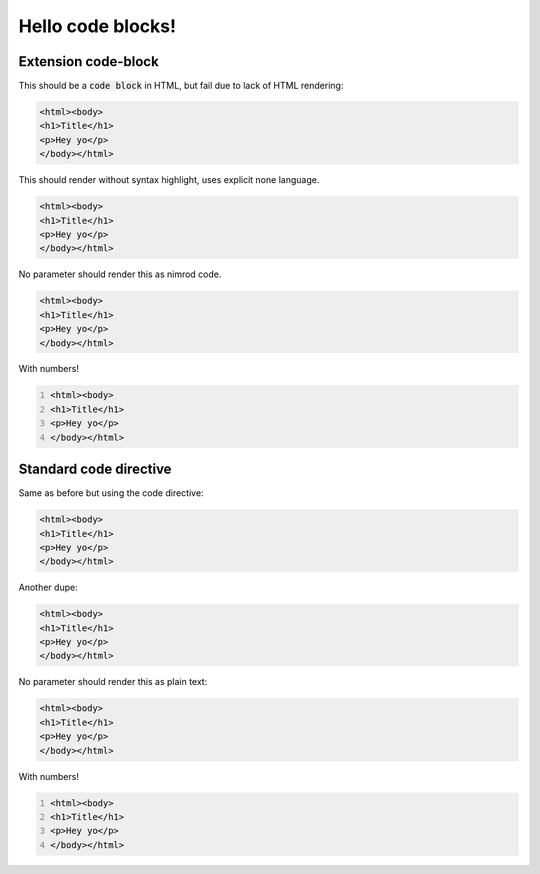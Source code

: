 ==================
Hello code blocks!
==================

Extension code-block
====================

This should be a `code block`:code: in HTML, but fail due to lack of HTML
rendering:

.. code-block:: html

    <html><body>
    <h1>Title</h1>
    <p>Hey yo</p>
    </body></html>

This should render without syntax highlight, uses explicit none language.

.. code-block:: none

    <html><body>
    <h1>Title</h1>
    <p>Hey yo</p>
    </body></html>

No parameter should render this as nimrod code.

.. code-block::

    <html><body>
    <h1>Title</h1>
    <p>Hey yo</p>
    </body></html>

With numbers!

.. code-block::
    :number-lines:

    <html><body>
    <h1>Title</h1>
    <p>Hey yo</p>
    </body></html>

Standard code directive
=======================

Same as before but using the code directive:

.. code:: html

    <html><body>
    <h1>Title</h1>
    <p>Hey yo</p>
    </body></html>

Another dupe:

.. code:: none

    <html><body>
    <h1>Title</h1>
    <p>Hey yo</p>
    </body></html>

No parameter should render this as plain text:

.. code::

    <html><body>
    <h1>Title</h1>
    <p>Hey yo</p>
    </body></html>

With numbers!

.. code::
    :number-lines:

    <html><body>
    <h1>Title</h1>
    <p>Hey yo</p>
    </body></html>
